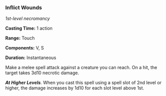 *** Inflict Wounds
:PROPERTIES:
:CUSTOM_ID: inflict-wounds
:END:
/1st-level necromancy/

*Casting Time:* 1 action

*Range:* Touch

*Components:* V, S

*Duration:* Instantaneous

Make a melee spell attack against a creature you can reach. On a hit,
the target takes 3d10 necrotic damage.

*/At Higher Levels/*. When you cast this spell using a spell slot of 2nd
level or higher, the damage increases by 1d10 for each slot level above
1st.

